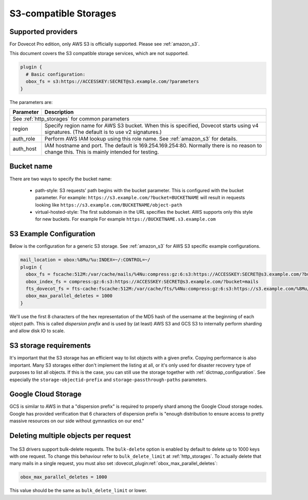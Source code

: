 .. _s3_storages:

======================
S3-compatible Storages
======================

Supported providers
-------------------

For Dovecot Pro edition, only AWS S3 is officially supported.
Please see :ref:`amazon_s3`.

This document covers the S3 compatible storage services, which are not supported.

.. code-block:: none

   plugin {
     # Basic configuration:
     obox_fs = s3:https://ACCESSKEY:SECRET@s3.example.com/?parameters
   }

The parameters are:

+-------------------------+----------------------------------------------------+
| Parameter               | Description                                        |
+=========================+====================================================+
| See :ref:`http_storages` for common parameters                               |
+-------------------------+----------------------------------------------------+
| region                  | Specify region name for AWS S3 bucket. When this   |
|                         | is specified, Dovecot starts using v4 signatures.  |
|                         | (The default is to use v2 signatures.)             |
+-------------------------+----------------------------------------------------+
| auth_role               | Perform AWS IAM lookup using this role name. See   |
|                         | :ref:`amazon_s3` for details.                      |
+-------------------------+----------------------------------------------------+
| auth_host               | IAM hostname and port. The default is              |
|                         | 169.254.169.254:80. Normally there is no reason to |
|                         | change this. This is mainly intended for testing.  |
+-------------------------+----------------------------------------------------+

Bucket name
-----------

There are two ways to specify the bucket name:

 * path-style: S3 requests' path begins with the bucket parameter. This is
   configured with the bucket parameter. For example:
   ``https://s3.example.com/?bucket=BUCKETNAME`` will result in requests looking
   like ``https://s3.example.com/BUCKETNAME/object-path``
 * virtual-hosted-style: The first subdomain in the URL specifies the bucket.
   AWS supports only this style for new buckets. For example
   For example ``https://BUCKETNAME.s3.example.com``

.. _s3_example_configuration:

S3 Example Configuration
------------------------

Below is the configuration for a generic S3 storage. See :ref:`amazon_s3` for
AWS S3 specific example configurations.

.. code-block:: none

   mail_location = obox:%8Mu/%u:INDEX=~/:CONTROL=~/
   plugin {
     obox_fs = fscache:512M:/var/cache/mails/%4Nu:compress:gz:6:s3:https://ACCESSKEY:SECRET@s3.example.com/?bucket=mails
     obox_index_fs = compress:gz:6:s3:https://ACCESSKEY:SECRET@s3.example.com/?bucket=mails
     fts_dovecot_fs = fts-cache:fscache:512M:/var/cache/fts/%4Nu:compress:gz:6:s3:https://s3.example.com/%8Mu/%u/fts/?bucket=mails
     obox_max_parallel_deletes = 1000
   }

We'll use the first 8 characters of the hex representation of the MD5 hash of
the username at the beginning of each object path. This is called *dispersion
prefix* and is used by (at least) AWS S3 and GCS S3 to internally perform
sharding and allow disk IO to scale.

S3 storage requirements
-----------------------

It's important that the S3 storage has an efficient way to list objects with
a given prefix. Copying performance is also important. Many S3 storages either
don't implement the listing at all, or it's only used for disaster recovery
type of purposes to list all objects. If this is the case, you can still use
the storage together with :ref:`dictmap_configuration`. See especially the
``storage-objectid-prefix`` and ``storage-passthrough-paths`` parameters.

Google Cloud Storage
--------------------

GCS is similar to AWS in that a "dispersion prefix" is required to properly
shard among the Google Cloud storage nodes. Google has provided verification
that 6 characters of dispersion prefix is "enough distribution to ensure access
to pretty massive resources on our side without gymnastics on our end."

Deleting multiple objects per request
-------------------------------------

  .. versionadded:: 2.3.10

The S3 drivers support bulk-delete requests. The ``bulk-delete`` option is
enabled by default to delete up to 1000 keys with one request. To change this
behaviour refer to ``bulk_delete_limit`` at :ref:`http_storages`. To actually
delete that many mails in a single request, you must also set
:dovecot_plugin:ref:`obox_max_parallel_deletes`:

.. code-block:: none

     obox_max_parallel_deletes = 1000

This value should be the same as ``bulk_delete_limit`` or lower.
